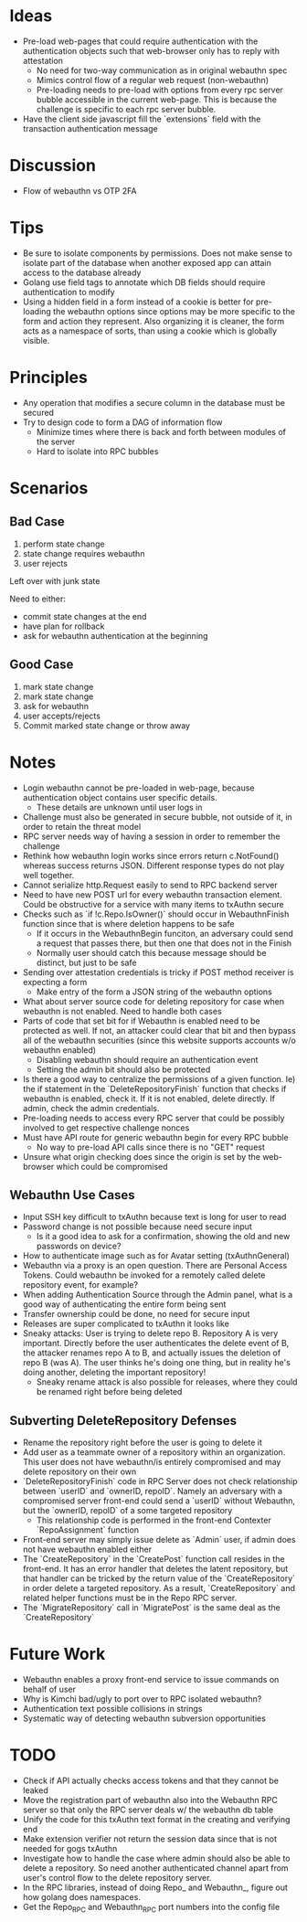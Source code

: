 * Ideas
- Pre-load web-pages that could require authentication with the authentication objects such that web-browser only has to reply with attestation
  - No need for two-way communication as in original webauthn spec
  - Mimics control flow of a regular web request (non-webauthn)
  - Pre-loading needs to pre-load with options from every rpc server bubble accessible in the current web-page. This is because the challenge is specific to each rpc server bubble.
- Have the client side javascript fill the `extensions` field with the transaction authentication message
* Discussion
- Flow of webauthn vs OTP 2FA
* Tips
- Be sure to isolate components by permissions. Does not make sense to isolate part of the database when another exposed app can attain access to the database already
- Golang use field tags to annotate which DB fields should require authentication to modify
- Using a hidden field in a form instead of a cookie is better for pre-loading the webauthn options since options may be more specific to the form and action they represent. Also organizing it is cleaner, the form acts as a namespace of sorts, than using a cookie which is globally visible.
* Principles
- Any operation that modifies a secure column in the database must be secured
- Try to design code to form a DAG of information flow
  - Minimize times where there is back and forth between modules of the server
  - Hard to isolate into RPC bubbles
* Scenarios
** Bad Case
1. perform state change
2. state change requires webauthn
3. user rejects

Left over with junk state

Need to either:
- commit state changes at the end
- have plan for rollback
- ask for webauthn authentication at the beginning
** Good Case
1. mark state change
2. mark state change
3. ask for webauthn
4. user accepts/rejects
5. Commit marked state change or throw away
* Notes
- Login webauthn cannot be pre-loaded in web-page, because authentication object contains user specific details.
  - These details are unknown until user logs in
- Challenge must also be generated in secure bubble, not outside of it, in order to retain the threat model
- RPC server needs way of having a session in order to remember the challenge
- Rethink how webauthn login works since errors return c.NotFound() whereas success returns JSON. Different response types do not play well together.
- Cannot serialize http.Request easily to send to RPC backend server
- Need to have new POST url for every webauthn transaction element. Could be obstructive for a service with many items to txAuthn secure
- Checks such as `if !c.Repo.IsOwner()` should occur in WebauthnFinish function since that is where deletion happens to be safe
  - If it occurs in the WebauthnBegin funciton, an adversary could send a request that passes there, but then one that does not in the Finish
  - Normally user should catch this because message should be distinct, but just to be safe
- Sending over attestation credentials is tricky if POST method receiver is expecting a form
  - Make entry of the form a JSON string of the webauthn options
- What about server source code for deleting repository for case when webauthn is not enabled. Need to handle both cases
- Parts of code that set bit for if Webauthn is enabled need to be protected as well. If not, an attacker could clear that bit and then bypass all of the webauthn securities (since this website supports accounts w/o webauthn enabled)
  - Disabling webauthn should require an authentication event
  - Setting the admin bit should also be protected
- Is there a good way to centralize the permissions of a given function. Ie) the if statement in the `DeleteRepositoryFinish` function that checks if webauthn is enabled, check it. If it is not enabled, delete directly. If admin, check the admin credentials.
- Pre-loading needs to access every RPC server that could be possibly involved to get respective challenge nonces
- Must have API route for generic webauthn begin for every RPC bubble
  - No way to pre-load API calls since there is no "GET" request
- Unsure what origin checking does since the origin is set by the web-browser which could be compromised
** Webauthn Use Cases
- Input SSH key difficult to txAuthn because text is long for user to read
- Password change is not possible because need secure input
  - Is it a good idea to ask for a confirmation, showing the old and new passwords on device?
- How to authenticate image such as for Avatar setting (txAuthnGeneral)
- Webauthn via a proxy is an open question. There are Personal Access Tokens. Could webauthn be invoked for a remotely called delete repository event, for example?
- When adding Authentication Source through the Admin panel, what is a good way of authenticating the entire form being sent
- Transfer ownership could be done, no need for secure input
- Releases are super complicated to txAuthn it looks like
- Sneaky attacks: User is trying to delete repo B. Repository A is very important. Directly before the user authenticates the delete event of B, the attacker renames repo A to B, and actually issues the deletion of repo B (was A). The user thinks he's doing one thing, but in reality he's doing another, deleting the important repository!
  - Sneaky rename attack is also possible for releases, where they could be renamed right before being deleted

** Subverting DeleteRepository Defenses
- Rename the repository right before the user is going to delete it
- Add user as a teammate owner of a repository within an organization. This user does not have webauthn/is entirely compromised and may delete repository on their own
- `DeleteRepositoryFinish` code in RPC Server does not check relationship between `userID` and `ownerID, repoID`. Namely an adversary with a compromised server front-end could send a `userID` without Webauthn, but the `ownerID, repoID` of a some targeted repository
  - This relationship code is performed in the front-end Contexter `RepoAssignment` function
- Front-end server may simply issue delete as `Admin` user, if admin does not have webauthn enabled either
- The `CreateRepository` in the `CreatePost` function call resides in the front-end. It has an error handler that deletes the latent repository, but that handler can be tricked by the return value of the `CreateRepository` in order delete a targeted repository. As a result, `CreateRepository` and related helper functions must be in the Repo RPC server.
- The `MigrateRepository` call in `MigratePost` is the same deal as the `CreateRepository`

* Future Work
- Webauthn enables a proxy front-end service to issue commands on behalf of user
- Why is Kimchi bad/ugly to port over to RPC isolated webauthn?
- Authentication text possible collisions in strings
- Systematic way of detecting webauthn subversion opportunities
* TODO
- Check if API actually checks access tokens and that they cannot be leaked
- Move the registration part of webauthn also into the Webauthn RPC server so that only the RPC server deals w/ the webauthn db table
- Unify the code for this txAuthn text format in the creating and verifying end
- Make extension verifier not return the session data since that is not needed for gogs txAuthn
- Investigate how to handle the case where admin should also be able to delete a repository. So need another authenticated channel apart from user's control flow to the delete repository server.
- In the RPC libraries, instead of doing Repo_ and Webauthn_, figure out how golang does namespaces.
- Get the Repo_RPC and Webauthn_RPC port numbers into the config file
